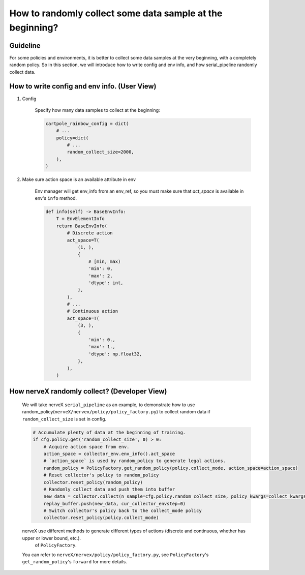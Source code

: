 How to randomly collect some data sample at the beginning?
==============================================================


Guideline
^^^^^^^^^^^^^^
For some policies and environments, it is better to collect some data samples at the very beginning, with a completely random policy.
So in this section, we will introduce how to write config and env info, and how serial_pipeline randomly collect data.

How to write config and env info. (User View)
^^^^^^^^^^^^^^^^^^^^^^^^^^^^^^^^^^^^^^^^^^^^^^^^^^^

1. Config

    Specify how many data samples to collect at the beginning:

    .. code:: python

        cartpole_rainbow_config = dict(
            # ...
            policy=dict(
                # ...
                random_collect_size=2000,
            ),
        )

2. Make sure action space is an available attribute in env

    Env manager will get env_info from an env_ref, so you must make sure that `act_space` is available in env's ``info`` method.

    .. code:: python

        def info(self) -> BaseEnvInfo:
            T = EnvElementInfo
            return BaseEnvInfo(
                # Discrete action
                act_space=T(
                    (1, ),
                    {
                        # [min, max)
                        'min': 0,
                        'max': 2,
                        'dtype': int,
                    },
                ),
                # ...
                # Continuous action
                act_space=T(
                    (3, ),
                    {
                        'min': 0.,
                        'max': 1.,
                        'dtype': np.float32,
                    },
                ),
            )


How nerveX randomly collect? (Developer View)
^^^^^^^^^^^^^^^^^^^^^^^^^^^^^^^^^^^^^^^^^^^^^^^
    We will take nerveX ``serial_pipeline`` as an example, to demonstrate how to use random_policy(``nerveX/nervex/policy/policy_factory.py``) to collect random data if ``random_collect_size`` is set in config.

    .. code:: python

        # Accumulate plenty of data at the beginning of training.
        if cfg.policy.get('random_collect_size', 0) > 0:
            # Acquire action space from env.
            action_space = collector_env.env_info().act_space
            # `action_space` is used by random_policy to generate legal actions.
            random_policy = PolicyFactory.get_random_policy(policy.collect_mode, action_space=action_space)
            # Reset collector's policy to random_policy
            collector.reset_policy(random_policy)
            # Randomly collect data and push them into buffer
            new_data = collector.collect(n_sample=cfg.policy.random_collect_size, policy_kwargs=collect_kwargs)
            replay_buffer.push(new_data, cur_collector_envstep=0)
            # Switch collector's policy back to the collect_mode policy
            collector.reset_policy(policy.collect_mode)
    
    nerveX use different methods to generate different types of actions (discrete and continuous, whether has upper or lower bound, etc.).
     of ``PolicyFactory``.
    You can refer to ``nerveX/nervex/policy/policy_factory.py``, see ``PolicyFactory``'s ``get_random_policy``'s ``forward`` for more details.
